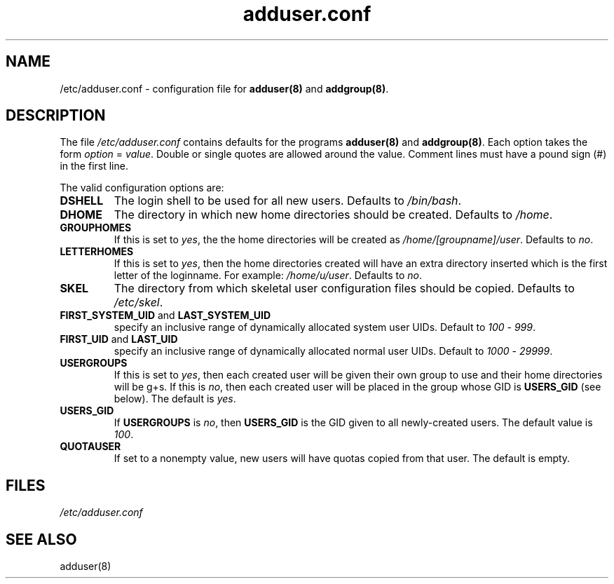 .\" Hey, Emacs!  This is an -*- nroff -*- source file.
.\" Adduser and this manpage are copyright 1995 by Ted Hajek
.\"
.\" This is free software; see the GNU General Public Lisence version 2
.\" or later for copying conditions.  There is NO warranty.
.TH "adduser.conf" 5 "Version VERSION" "Debian GNU/Linux"
.SH NAME
/etc/adduser.conf \- configuration file for 
.B adduser(8) 
and 
.BR addgroup(8) .
.SH DESCRIPTION
The file 
.I /etc/adduser.conf
contains defaults for the programs
.B adduser(8) 
and 
.BR addgroup(8) .
Each option takes the form
.IR option " = " value .
Double or single quotes are allowed around the value.  Comment lines
must have a pound sign (#) in the first line.

The valid configuration options are:
.TP
\fBDSHELL\fP
The login shell to be used for all new users.  Defaults to
.IR /bin/bash .
.TP
\fBDHOME\fP
The directory in which new home directories should be created.
Defaults to
.IR /home .
.TP
\fBGROUPHOMES\fP
If this is set to
.IR yes ,
the the home directories will be created as
.IR /home/[groupname]/user .
Defaults to
.IR no .
.TP
\fBLETTERHOMES\fP
If this is set to
.IR yes ,
then the home directories created will have an
extra directory inserted which is the first letter of the loginname.
For example:
.IR /home/u/user .
Defaults to
.IR no .
.TP
\fBSKEL\fP
The directory from which skeletal user configuration files should be
copied.  Defaults to
.IR /etc/skel .
.TP
.BR FIRST_SYSTEM_UID " and " LAST_SYSTEM_UID
specify an inclusive range of dynamically allocated system user UIDs.
Default to
.IR 100 " - " 999 .
.TP
.BR FIRST_UID " and " LAST_UID
specify an inclusive range of dynamically allocated normal user UIDs.
Default to
.IR 1000 " - " 29999 .
.TP
\fBUSERGROUPS\fP
If this is set to
.IR yes ,
then each created user will be given their own group to use and their
home directories will be g+s.  If this is
.IR no ,
then each created user will be placed in the group whose GID is
\fBUSERS_GID\fP (see below).  The default is
.IR yes .
.TP
\fBUSERS_GID\fP
If \fBUSERGROUPS\fP is
.IR no ,
then \fBUSERS_GID\fP is the GID given to all newly-created users.  The
default value is
.IR 100 .
.TP
\fBQUOTAUSER\fP
If set to a nonempty value, new users will have quotas copied from
that user.  The default is empty.
.SH FILES
.I /etc/adduser.conf
.SH SEE ALSO
adduser(8)


